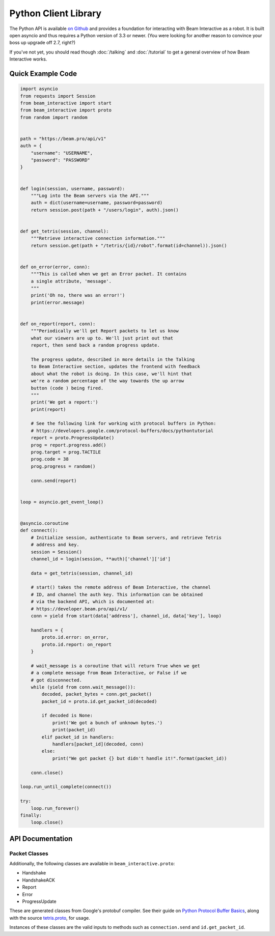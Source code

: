 *********************
Python Client Library
*********************

The Python API is available `on Github <https://github.com/WatchBeam/beam-interactive-python>`_ and provides a foundation for interacting with Beam Interactive as a robot. It is built open asyncio and thus requires a Python version of 3.3 or newer. (You were looking for another reason to convince your boss up upgrade off 2.7, right?)

If you've not yet, you should read though :doc:`/talking` and :doc:`/tutorial` to get a general overview of how Beam Interactive works.

Quick Example Code
==================

.. code-block:: python

    import asyncio
    from requests import Session
    from beam_interactive import start
    from beam_interactive import proto
    from random import random


    path = "https://beam.pro/api/v1"
    auth = {
        "username": "USERNAME",
        "password": "PASSWORD"
    }


    def login(session, username, password):
        """Log into the Beam servers via the API."""
        auth = dict(username=username, password=password)
        return session.post(path + "/users/login", auth).json()


    def get_tetris(session, channel):
        """Retrieve interactive connection information."""
        return session.get(path + "/tetris/{id}/robot".format(id=channel)).json()


    def on_error(error, conn):
        """This is called when we get an Error packet. It contains
        a single attribute, 'message'.
        """
        print('Oh no, there was an error!')
        print(error.message)


    def on_report(report, conn):
        """Periodically we'll get Report packets to let us know
        what our viewers are up to. We'll just print out that
        report, then send back a random progress update.

        The progress update, described in more details in the Talking
        to Beam Interactive section, updates the frontend with feedback
        about what the robot is doing. In this case, we'll hint that
        we're a random percentage of the way towards the up arrow
        button (code ) being fired.
        """
        print('We got a report:')
        print(report)

        # See the following link for working with protocol buffers in Python:
        # https://developers.google.com/protocol-buffers/docs/pythontutorial
        report = proto.ProgressUpdate()
        prog = report.progress.add()
        prog.target = prog.TACTILE
        prog.code = 38
        prog.progress = random()

        conn.send(report)


    loop = asyncio.get_event_loop()


    @asyncio.coroutine
    def connect():
        # Initialize session, authenticate to Beam servers, and retrieve Tetris
        # address and key.
        session = Session()
        channel_id = login(session, **auth)['channel']['id']
        
        data = get_tetris(session, channel_id)
        
        # start() takes the remote address of Beam Interactive, the channel
        # ID, and channel the auth key. This information can be obtained
        # via the backend API, which is documented at:
        # https://developer.beam.pro/api/v1/
        conn = yield from start(data['address'], channel_id, data['key'], loop)

        handlers = {
            proto.id.error: on_error,
            proto.id.report: on_report
        }

        # wait_message is a coroutine that will return True when we get
        # a complete message from Beam Interactive, or False if we
        # got disconnected.
        while (yield from conn.wait_message()):
            decoded, packet_bytes = conn.get_packet()
            packet_id = proto.id.get_packet_id(decoded)

            if decoded is None:
                print('We got a bunch of unknown bytes.')
                print(packet_id)
            elif packet_id in handlers:
                handlers[packet_id](decoded, conn)
            else:
                print("We got packet {} but didn't handle it!".format(packet_id))

        conn.close()

    loop.run_until_complete(connect())

    try:
        loop.run_forever()
    finally:
        loop.close()

API Documentation
=================

.. py:function:: beam_interactive.start(address, channel, key, loop=None) @coroutine

    :param string|(host, port) address: the address of the Interactive daemon to connect to, in the form ``host:port`` or as a tuple ``(host, port)``
    :param int channel: the channel ID to authenticate as
    :param string key: the auth key of the channel to authenticate as
    :param asyncio.BaseEventLoop loop: the event loop to connect on, defaults to the currently running loop via ``asyncio.get_event_loop()``
    :returns: a Connection instance

.. py:class:: beam_interactive.Connection

    This is used to interface with the Tetris Robot client. It provides methods for reading data as well as pushing protobuf packets on.

    .. py:method:: __init__(reader, writer, loop)

        :param asyncio.Transport reader: connection reader opened in ``loop.create_connection``
        :param asyncio.Protocol writer: connection writer opened in ``loop.create_connection``
        :param asyncio.BaseEventLoop loop: associated event loop

    .. py:method:: wait_message() @coroutine

        Waits until a connection is available on the wire, or until the connection is in a state that it can't accept messages.

        :return: True if a message is available, or False is a message is not and will never again be available (usually as a result of the connection closing).

    .. py:method:: get_packet()

        Returns the last packet from the queue of read packets, as a tuple ``(decoded, bytes)``.

        - ``decoded`` is an instance of a packet class if we recognized the packet, or ``None`` otherwise.
        - ``bytes`` is the raw byte string that generated the packet, **including** the packet headers (the packet size following by its length as variable-length unsigned integers).

        :raises NoPacketException: if there is no packet available
        :return: a tuple ``(decoded, bytes)``

    .. py:method:: send(packet)

        Sends a packet over the wire to Beam Interactive.

        :raises Exception: if what was provided is something other than a valid protobuf packet
        :param packet: a protobuf packet from ``beam_interactive.proto``

    .. py:method:: close()

        Closes the underlying TCP connection to the robot.

    .. py:attribute:: open

        True if the underlying TCP connection is still open.

    .. py:attribute:: closed

        True if the underlying TCP connection has been closed for some reason.


.. py:class:: beam_interactive.proto.id

    Identifier instance used for matching packet IDs to instances and vise versa.

    .. py:attribute:: handshake

        The ID of the Handshake packet.

    .. py:attribute:: handshake_ack

        The ID of the HandshakeACK packet.

    .. py:attribute:: report

        The ID of the Report packet.

    .. py:attribute:: error

        The ID of the Error packet.

    .. py:attribute:: progress_update

        The ID of the Progress Update packet.

    .. py:method:: get_packet_id(packet)

        :param packet: a protobuf packet instance to identify
        :returns: the numeric ID of the packet, or ``None`` if it's not recognized

    .. py:method:: get_packet_from_id(id)

        :param packet: a protobuf packet ID
        :returns: the class of the packet associated with the ID, or ``None`` if it's not recognized


Packet Classes
--------------

Additionally, the following classes are available in ``beam_interactive.proto``:

- Handshake
- HandshakeACK
- Report
- Error
- ProgressUpdate

These are generated classes from Google's protobuf compiler. See their guide on `Python Protocol Buffer Basics <https://developers.google.com/protocol-buffers/docs/pythontutorial>`_, along with the source `tetris.proto <https://github.com/WatchBeam/interactive-reference/blob/master/tetris.proto>`_, for usage.

Instances of these classes are the valid inputs to methods such as ``connection.send`` and ``id.get_packet_id``.

